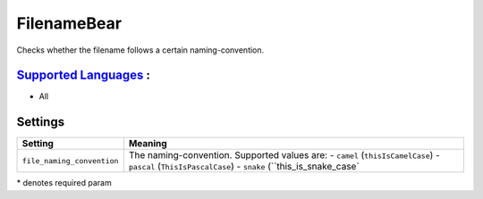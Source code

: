 **FilenameBear**
================

Checks whether the filename follows a certain naming-convention.

`Supported Languages <../README.rst>`_ :
-----

* All

Settings
--------

+-----------------------------+----------------------------------------------+
| Setting                     |  Meaning                                     |
+=============================+==============================================+
|                             |                                              |
| ``file_naming_convention``  | The naming-convention. Supported values are: |
|                             | - ``camel`` (``thisIsCamelCase``)            |
|                             | - ``pascal`` (``ThisIsPascalCase``)          |
|                             | - ``snake`` (``this_is_snake_case`           |
|                             |                                              |
+-----------------------------+----------------------------------------------+

\* denotes required param